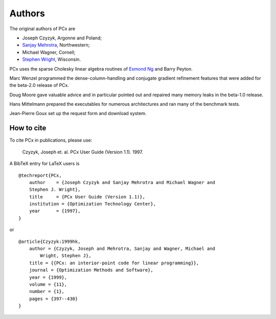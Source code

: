 Authors
=======

The original authors of PCx are

* Joseph Czyzyk, Argonne and Poland;
* `Sanjay Mehrotra
  <http://www.iems.northwestern.edu/content/Member.asp?MemberIK=37>`_, Northwestern;
* Michael Wagner, Cornell;
* `Stephen Wright <http://www.cs.wisc.edu/~swright/>`_, Wisconsin.

PCx uses the sparse Cholesky linear algebra routines of `Esmond Ng
<http://crd-legacy.lbl.gov/~EGNg/>`_ and Barry Peyton. 

Marc Wenzel programmed the dense-column-handling and conjugate gradient
refinement features that were added for the beta-2.0 release of PCx.

Doug Moore gave valuable advice and in particular pointed out and repaired many
memory leaks in the beta-1.0 release.

Hans Mittelmann prepared the executables for numerous architectures and ran many
of the benchmark tests.

Jean-Pierre Goux set up the request form and download system. 

How to cite
-----------

To cite PCx in publications, please use:

    Czyzyk, Joseph et. al. PCx User Guide (Version 1.1). 1997.

A BibTeX entry for LaTeX users is ::

    @techreport{PCx,
        author    = {Joseph Czyzyk and Sanjay Mehrotra and Michael Wagner and
        Stephen J. Wright},
        title     = {PCx User Guide (Version 1.1)},
        institution = {Optimization Technology Center},
        year      = {1997},
    }

or ::

    @article{Czyzyk:1999hk,
        author = {Czyzyk, Joseph and Mehrotra, Sanjay and Wagner, Michael and
            Wright, Stephen J},
        title = {{PCx: an interior-point code for linear programming}},
        journal = {Optimization Methods and Software},
        year = {1999},
        volume = {11},
        number = {1},
        pages = {397--430}
    }
